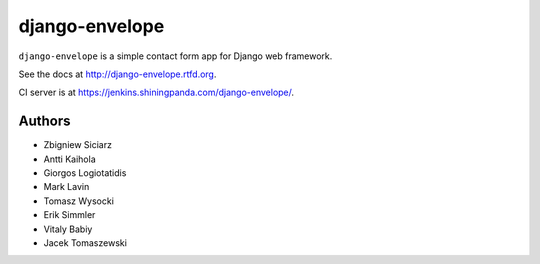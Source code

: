 ===============
django-envelope
===============

``django-envelope`` is a simple contact form app for Django web framework.

See the docs at http://django-envelope.rtfd.org.

CI server is at https://jenkins.shiningpanda.com/django-envelope/.


Authors
=======

* Zbigniew Siciarz
* Antti Kaihola
* Giorgos Logiotatidis
* Mark Lavin
* Tomasz Wysocki
* Erik Simmler
* Vitaly Babiy
* Jacek Tomaszewski
